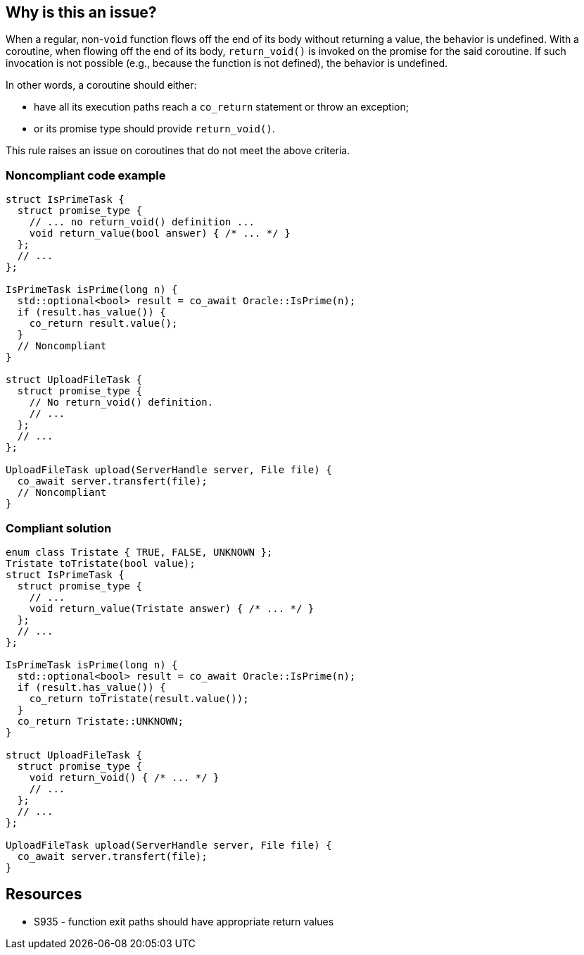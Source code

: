 == Why is this an issue?

When a regular, non-`void` function flows off the end of its body without returning a value, the behavior is undefined.
With a coroutine, when flowing off the end of its body, `return_void()` is invoked on the promise for the said coroutine.
If such invocation is not possible (e.g., because the function is not defined), the behavior is undefined.

In other words, a coroutine should either:

* have all its execution paths reach a `co_return` statement or throw an exception;
* or its promise type should provide `return_void()`.

This rule raises an issue on coroutines that do not meet the above criteria.

=== Noncompliant code example

[source,cpp]
----
struct IsPrimeTask {
  struct promise_type {
    // ... no return_void() definition ...
    void return_value(bool answer) { /* ... */ }
  };
  // ...
};

IsPrimeTask isPrime(long n) {
  std::optional<bool> result = co_await Oracle::IsPrime(n);
  if (result.has_value()) {
    co_return result.value();
  }
  // Noncompliant
}

struct UploadFileTask {
  struct promise_type {
    // No return_void() definition.
    // ...
  };
  // ...
};

UploadFileTask upload(ServerHandle server, File file) {
  co_await server.transfert(file);
  // Noncompliant
}
----

=== Compliant solution

[source,cpp]
----
enum class Tristate { TRUE, FALSE, UNKNOWN };
Tristate toTristate(bool value);
struct IsPrimeTask {
  struct promise_type {
    // ...
    void return_value(Tristate answer) { /* ... */ }
  };
  // ...
};

IsPrimeTask isPrime(long n) {
  std::optional<bool> result = co_await Oracle::IsPrime(n);
  if (result.has_value()) {
    co_return toTristate(result.value());
  }
  co_return Tristate::UNKNOWN;
}

struct UploadFileTask {
  struct promise_type {
    void return_void() { /* ... */ }
    // ...
  };
  // ...
};

UploadFileTask upload(ServerHandle server, File file) {
  co_await server.transfert(file);
}
----

== Resources

* S935 - function exit paths should have appropriate return values
